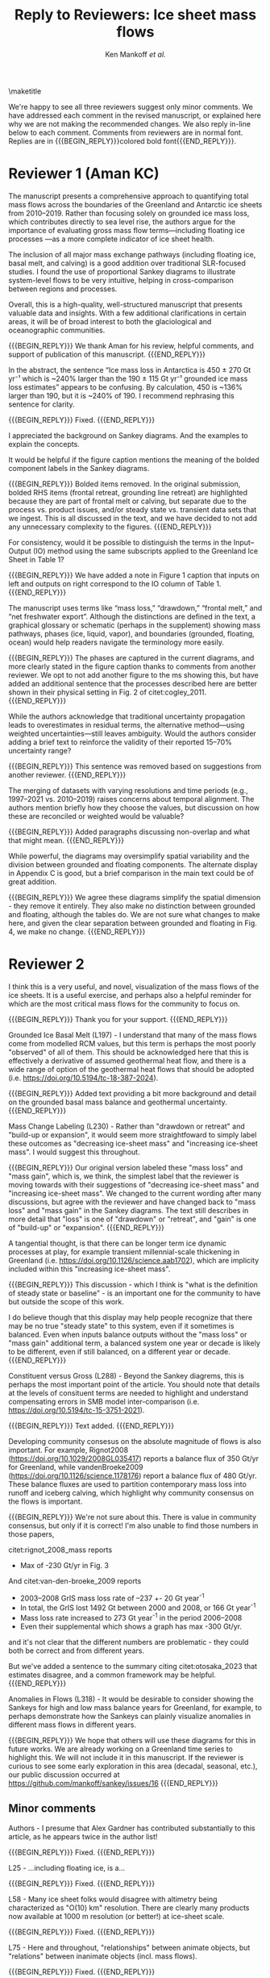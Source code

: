 #+TITLE: Reply to Reviewers: Ice sheet mass flows
#+AUTHOR: Ken Mankoff /et al./
#+EMAIL:
#+DATE:
#+DESCRIPTION:
#+KEYWORDS:
#+OPTIONS:   H:4 num:4 toc:nil \n:nil ::t |:t ^:{} -:t f:t *:t <:t
#+EXCLUDE_TAGS: noexport
#+ARCHIVE: ::* Archive

#+MACRO: BEGIN_REPLY @@latex:{\bfseries\color{brown}@@ @@odt:<text:span text:style-name="Bold">@@
#+MACRO: END_REPLY @@latex:}@@ @@odt:</text:span>@@

\maketitle

We're happy to see all three reviewers suggest only minor comments. We have addressed each comment in the revised manuscript, or explained here why we are not making the recommended changes. We also reply in-line below to each comment. Comments from reviewers are in normal font. Replies are in {{{BEGIN_REPLY}}}colored bold font{{{END_REPLY}}}.

\tableofcontents

* Reviewer 1 (Aman KC)

The manuscript presents a comprehensive approach to quantifying total mass flows across the boundaries of the Greenland and Antarctic ice sheets from 2010–2019. Rather than focusing solely on grounded ice mass loss, which contributes directly to sea level rise, the authors argue for the importance of evaluating gross mass flow terms—including floating ice processes —as a more complete indicator of ice sheet health.

The inclusion of all major mass exchange pathways (including floating ice, basal melt, and calving) is a good addition over traditional SLR-focused studies. I found the use of proportional Sankey diagrams to illustrate system-level flows to be very intuitive, helping in cross-comparison between regions and processes.

Overall, this is a high-quality, well-structured manuscript that presents valuable data and insights. With a few additional clarifications in certain areas, it will be of broad interest to both the glaciological and oceanographic communities.

{{{BEGIN_REPLY}}}
We thank Aman for his review, helpful comments, and support of publication of this manuscript.
{{{END_REPLY}}}

In the abstract, the sentence “Ice mass loss in Antarctica is 450 ± 270 Gt yr⁻¹ which is ~240% larger than the 190 ± 115 Gt yr⁻¹ grounded ice mass loss estimates” appears to be confusing. By calculation, 450 is ~136% larger than 190, but it is ~240% of 190. I recommend rephrasing this sentence for clarity.

{{{BEGIN_REPLY}}}
Fixed.
{{{END_REPLY}}}

I appreciated the background on Sankey diagrams. And the examples to explain the concepts.

It would be helpful if the figure caption mentions the meaning of the bolded component labels in the Sankey diagrams.

{{{BEGIN_REPLY}}}
Bolded items removed. In the original submission, bolded RHS items (frontal retreat, grounding line retreat) are highlighted because they are part of frontal melt or calving, but separate due to the process vs. product issues, and/or steady state vs. transient data sets that we ingest. This is all discussed in the text, and we have decided to not add any unnecessary complexity to the figures.
{{{END_REPLY}}}

For consistency, would it be possible to distinguish the terms in the Input–Output (IO) method using the same subscripts applied to the Greenland Ice Sheet in Table 1?

{{{BEGIN_REPLY}}}
We have added a note in Figure 1 caption that inputs on left and outputs on right correspond to the IO column of Table 1.
{{{END_REPLY}}}

The manuscript uses terms like “mass loss,” “drawdown,” “frontal melt,” and “net freshwater export”. Although the distinctions are defined in the text, a graphical glossary or schematic (perhaps in the supplement) showing mass pathways, phases (ice, liquid, vapor), and boundaries (grounded, floating, ocean) would help readers navigate the terminology more easily.

{{{BEGIN_REPLY}}}
The phases are captured in the current diagrams, and more clearly stated in the figure caption thanks to comments from another reviewer. We opt to not add another figure to the ms showing this, but have added an additional sentence that the processes described here are better shown in their physical setting in Fig. 2 of citet:cogley_2011.
{{{END_REPLY}}}

While the authors acknowledge that traditional uncertainty propagation leads to overestimates in residual terms, the alternative method—using weighted uncertainties—still leaves ambiguity. Would the authors consider adding a brief text to reinforce the validity of their reported 15–70% uncertainty range?

{{{BEGIN_REPLY}}}
This sentence was removed based on suggestions from another reviewer.
{{{END_REPLY}}}

The merging of datasets with varying resolutions and time periods (e.g., 1997–2021 vs. 2010–2019) raises concerns about temporal alignment. The authors mention briefly how they choose the values, but discussion on how these are reconciled or weighted would be valuable?

{{{BEGIN_REPLY}}}
Added paragraphs discussing non-overlap and what that might mean.
{{{END_REPLY}}}

While powerful, the diagrams may oversimplify spatial variability and the division between grounded and floating components. The alternate display in Appendix C is good, but a brief comparison in the main text could be of great addition.

{{{BEGIN_REPLY}}}
We agree these diagrams simplify the spatial dimension - they remove it entirely. They also make no distinction between grounded and floating, although the tables do. We are not sure what changes to make here, and given the clear separation between grounded and floating in Fig. 4, we make no change.
{{{END_REPLY}}}

* Reviewer 2

I think this is a very useful, and novel, visualization of the mass flows of the ice sheets. It is a useful exercise, and perhaps also a helpful reminder for which are the most critical mass flows for the community to focus on.

{{{BEGIN_REPLY}}}
Thank you for your support.
{{{END_REPLY}}}

Grounded Ice Basal Melt (L197) - I understand that many of the mass flows come from modelled RCM values, but this term is perhaps the most poorly "observed" of all of them. This should be acknowledged here that this is effectively a derivative of assumed geothermal heat flow, and there is a wide range of option of the geothermal heat flows that should be adopted (i.e. https://doi.org/10.5194/tc-18-387-2024).

{{{BEGIN_REPLY}}}
Added text providing a bit more background and detail on the grounded basal mass balance and geothermal uncertainty.
{{{END_REPLY}}}

Mass Change Labeling (L230) - Rather than "drawdown or retreat" and "build-up or expansion", it would seem more straightfoward to simply label these outcomes as "decreasing ice-sheet mass" and "increasing ice-sheet mass". I would suggest this throughout.

{{{BEGIN_REPLY}}}
Our original version labeled these "mass loss" and "mass gain", which is, we think, the simplest label that the reviewer is moving towards with their suggestions of "decreasing ice-sheet mass" and "increasing ice-sheet mass". We changed to the current wording after many discussions, but agree with the reviewer and have changed back to "mass loss" and "mass gain" in the Sankey diagrams. The text still describes in more detail that "loss" is one of "drawdown" or "retreat", and "gain" is one of "build-up" or "expansion".
{{{END_REPLY}}}

A tangential thought, is that there can be longer term ice dynamic processes at play, for example transient millennial-scale thickening in Greenland (i.e. https://doi.org/10.1126/science.aab1702), which are implicity included within this "increasing ice-sheet mass".

{{{BEGIN_REPLY}}}
This discussion - which I think is "what is the definition of steady state or baseline" - is an important one for the community to have but outside the scope of this work.

I do believe though that this display may help people recognize that there may be no true "steady state" to this system, even if it sometimes is balanced. Even when inputs balance outputs without the "mass loss" or "mass gain" additional term, a balanced system one year or decade is likely to be different, even if still balanced, on a different year or decade.
{{{END_REPLY}}}

Constituent versus Gross (L288) - Beyond the Sankey diagrems, this is perhaps the most important point of the article. You should note that details at the levels of consituent terms are needed to highlight and understand compensating errors in SMB model inter-comparison (i.e. https://doi.org/10.5194/tc-15-3751-2021).

{{{BEGIN_REPLY}}}
Text added.
{{{END_REPLY}}}

Developing community consesus on the absolute magnitude of flows is also important. For example, Rignot2008 (https://doi.org/10.1029/2008GL035417) reports a balance flux of 350 Gt/yr for Greenland, while vandenBroeke2009 (https://doi.org/10.1126/science.1178176) report a balance flux of 480 Gt/yr. These balance fluxes are used to partition contemporary mass loss into runoff and iceberg calving, which highlight why community consensus on the flows is important.

{{{BEGIN_REPLY}}}
We're not sure about this. There is value in community consensus, but only if it is correct! I'm also unable to find those numbers in those papers,

citet:rignot_2008_mass reports
+ Max of -230 Gt/yr in Fig. 3

And citet:van-den-broeke_2009 reports
+ 2003–2008 GrIS mass loss rate of –237 +- 20 Gt year^{-1}
+ In total, the GrIS lost 1492 Gt between 2000 and 2008, or 166 Gt year^{-1}
+ Mass loss rate increased to 273 Gt year^{-1} in the period 2006–2008
+ Even their supplemental which shows a graph has max -300 Gt/yr.

and it's not clear that the different numbers are problematic - they could both be correct and from different years.

But we've added a sentence to the summary citing citet:otosaka_2023 that estimates disagree, and a common framework may be helpful.
{{{END_REPLY}}}

Anomalies in Flows (L318) - It would be desirable to consider showing the Sankeys for high and low mass balance years for Greenland, for example, to perhaps demonstrate how the Sankeys can plainly visualize anomalies in different mass flows in different years.

{{{BEGIN_REPLY}}}
We hope that others will use these diagrams for this in future works. We are already working on a Greenland time series to highlight this. We will not include it in this manuscript. If the reviewer is curious to see some early exploration in this area (decadal, seasonal, etc.), our public discussion occurred at https://github.com/mankoff/sankey/issues/16
{{{END_REPLY}}}

** Minor comments

Authors - I presume that Alex Gardner has contributed substantially to this article, as he appears twice in the author list!

{{{BEGIN_REPLY}}}
Fixed.
{{{END_REPLY}}}

L25 - ...including floating ice, is a...

{{{BEGIN_REPLY}}}
Fixed.
{{{END_REPLY}}}

L58 - Many ice sheet folks would disagree with altimetry being characterized as "O(10) km" resolution. There are clearly many products now available at 1000 m resolution (or better!) at ice-sheet scale.

{{{BEGIN_REPLY}}}
Fixed.
{{{END_REPLY}}}

L75 - Here and throughout, "relationships" between animate objects, but "relations" between inanimate objects (incl. mass flows).

{{{BEGIN_REPLY}}}
Fixed.
{{{END_REPLY}}}

L114/128 - "RCM" has not just been introduced, and probably should not until the methods section.

{{{BEGIN_REPLY}}}
RCM is defined at line 64
{{{END_REPLY}}}

In the first L114 instance, for example, it should be "...leaving the ice sheet." if you are introducing processes.

{{{BEGIN_REPLY}}}
We changed the use at L114 from "leaves the RCM" to "leaves the ice sheet" as suggested.
{{{END_REPLY}}}

L124 - You should, for consistency, also state the ice sheet density you are assuming for converting volume changes to water mass flow.

{{{BEGIN_REPLY}}}
For consistency we have removed mention of volume flow rates, because we only report mass flow rates here (even though the two are the same value). The data we ingest report values in mass dimensions and units (even if using the 'volume method'), and the upstream products likely use complicated and multiple values for converting volume to mass - for example, firn models with varying density. We feel that addressing this is out of scope, given that we do not do any of these calculations or conversions here.
{{{END_REPLY}}}

L246 - It is odd to see GMB uncertainties expressed in %. There should perhaps be a sentence introducing GMB uncertainties in their native Gt/yr and then converting this into percentages of the mass flow.

{{{BEGIN_REPLY}}}
We have removed this sentence and here just refer readers to Table 4 which has uncertainty in both Gt yr^{-1} and %.
{{{END_REPLY}}}

L266 - Extra space before the period.

{{{BEGIN_REPLY}}}
Fixed.
{{{END_REPLY}}}

L299 - Perhaps "ignored" is better than "removed"

{{{BEGIN_REPLY}}}
Perhaps. I'll leave it and let an editor weigh in if they have an opinion. I think this is a frame-of-reference issue. The information is both ignored and removed by the people combining the terms and not reporting constituent terms. The information has been removed for downstream users. I think I'm usually thinking of the latter: Known or unknown future users of a product who no longer have access to relevant information because it was removed.
{{{END_REPLY}}}

Figure 1 - Caption should specify "grey is solid phase, blue is liquid phase, and yellow is gas phase" (i.e. "solid phase" instead of "ice" -- or make the other phases "water" and "water vapor" for consistency across phases). 

{{{BEGIN_REPLY}}}
Done.
{{{END_REPLY}}}

I wonder if the "drawdown or retreat" arrow should be black, rather than colored?

{{{BEGIN_REPLY}}}
This is of primary interest to a lot of people, so we choose to keep it highlighted red if loss, black if gain.
{{{END_REPLY}}}

Figure 2 - Blue, not black, outline on the Frontal retreat flux (also in Figure 1).

{{{BEGIN_REPLY}}}
Fixed. The Frontal Retreat was both bolded and blue outline because it is different. It is the transient term portion of discharge (split into calving frontal melt) and it is both a solid process (calving) and a melt process (frontal melt), hence the gray interior and blue outline. Making it gray interior / black outline removes the liquid component. Ideally this would be a gray/blue hatched interior, but this level of detail is beyond my \latex TikZ skills, so we will make it gray/black and add a note in the text.
{{{END_REPLY}}}

Figure 4 - It would seem preferrable to use the same figure format (i.e. colors and arrows) for this figure as the preceeding figures, even if you must note that the arrow scales are different between figures.

{{{BEGIN_REPLY}}}
We agree, but this is an entirely different software tool to generate this figure, and a non-trivial effort to make them visually identical. We will defer to the editorial team, and make the changes if the editor requests it, and/or support the Journal of Glaciology graphics team if this falls under their purview.
{{{END_REPLY}}}

* Reviewer 3

** Summary

The authors present Greenland and Antarctic mass changes as freshwater mass flow rates, quantifying mass changes of both grounded and floating ice, as well as the constituent inputs and outputs, for the time period 2010-2019. Mass flow is represented visually using Sankey diagrams for both Greenland and Antarctica. This approach is a valuable addition to estimates of ice sheet mass balance, which is typically reported only as a single value or a time series, as it allows for a more comprehensive understanding of ice sheet health and freshwater discharge to the ocean. A limitation of the approach, however, is that it relies on data products and model outputs with various degrees of uncertainty and different temporal resolutions. Though this method requires estimates and simplifications, the reasoning behind these is generally explained in the manuscript, and weaknesses are acknowledged. The manuscript is well-written and is worthy of publication with only minor edits.

{{{BEGIN_REPLY}}}
We thank the reviewer for their support.
{{{END_REPLY}}}

** General Comments

How could this approach be used to show changes in mass flow through time? As it is, we just see an average of all the changes over roughly a decade. I imagine it could be difficult to improve the temporal resolution using data from so many different sources and models, but is there a way to present these data as some sort of time series? This is not required for the current manuscript, just something to think about if advocating for other researchers to consider this approach when reporting mass balance.

{{{BEGIN_REPLY}}}
Changes through time will be shown in a future ms, but if the reviewer would like to see some thoughts on this the discussion happened in public here: https://github.com/mankoff/sankey/issues/16. The current best method we have come up with to show a times series is using a multi-panel plot.

If all inputs were times series, it would be easy to make figures for any time span. This is generally the case in Greenland with a more mature and operational data product ecosystem. In Antarctica, there are fewer products and of those, more have been reported as decadal average rather than time series.
{{{END_REPLY}}}

The Sankey diagrams are an interesting way to show the components of mass change/flow, though it is a bit counterintuitive that mass loss is a balancing input and mass gain is a balancing output. It just took a minute of thinking to understand why this is.

{{{BEGIN_REPLY}}}
We agree. We hope the text explanation of why mass loss is an input and mass gain is an output helped reduce the thinking time. This is one reason we ended up using "drawdown or retreat" instead of "mass loss". But that word choice may not have helped and due to comments from another reviewer we have returned to "mass loss" as an input.
{{{END_REPLY}}}

** Specific Comments

Line 108: I was surprised to see that the estimates of mass flow include peripheral glaciers – so it is not just the ice sheets as I assumed from the title. Why did you decide to include peripheral glaciers?

{{{BEGIN_REPLY}}}
In Antarctica it is not easy to remove peripheral glaciers. And once we started including floating ice, the focus moves away from the traditional 'grounded ice sheet' to a more holistic view of 'regional ice sheet health' in which case including all of the ice made sense to us. There was some minor internal disagreement on this choice. We leave the title, but add mention of peripheral glaciers in the abstract and elsewhere, and have added a section to Methods describing this decision.
{{{END_REPLY}}}

Lines 147-151: Some of these values seem somewhat arbitrary. How did you decide to increase the estimate of losses from 17 Gt per year to 20 Gt per year? (After reading about rounding later in the manuscript, I’m guessing this was just part of rounding?)

{{{BEGIN_REPLY}}}
We agree some values are somewhat arbitrary. We believe that many values are somewhat arbitrary in other works too, both those ingested here and those not ingested but treated elsewhere as a reference value. We believe the community would do better to more clearly acknowledge arbitrary decisions in all works.

To your specific question about rounding from 17 to 20: This was done prior to the tabular rounding to take into account the specific text from citet:kochtitzky_2023 who write, "Because our fluxgates were typically located tens to hundreds of meters lower than those in the similar studies (King et al., 2018; Mankoff et al., 2020), the melt correction for these studies would be higher than values presented herein, although it is beyond the scope of the current study to determine what those values would be". which is why we believe using the citet:kochtitzky_2023 value of 17 Gt yr^{-1} is too low.

We have added text describing this in more detail.
{{{END_REPLY}}}

Line 154: Not all glaciers in Greenland calve at the grounding line – some have floating fronts (seasonally or year-round), even if not typically considered to have an ice shelf (e.g., Jakobshavn, Helheim).

{{{BEGIN_REPLY}}}
Fixed. Text adjusted.
{{{END_REPLY}}}

Lines 260-263 – Rounding: What is the reasoning for this rounding? Just because there is so much uncertainty inherent in the data and methods?

{{{BEGIN_REPLY}}}
Correct. Added a clarification.
{{{END_REPLY}}}

Line 412: But is it really “total ice sheet mass change,” or does it also include the peripheral glaciers?

{{{BEGIN_REPLY}}}
Plus peripheral. Text adjusted.
{{{END_REPLY}}}

** Technical Corrections/Questions

Line 25: I think the comma should be after ice instead of after floating, to read “net freshwater volume flow rate across ice sheet boundaries, including floating ice, is a better metric of ice sheet health”

{{{BEGIN_REPLY}}}
Fixed.
{{{END_REPLY}}}

Lines 55 and 58: What do O(100) and O(10) mean?

{{{BEGIN_REPLY}}}
We apologize for the somewhat esoteric notation. In computer science Big-O notation represents the approximate runtime of a function. We used it here as a short-hand for order-of-magnitude. We have replaced it with \sim.
{{{END_REPLY}}}

Lines 220-222: I got lost in this very long sentence. Consider splitting into two sentences.

{{{BEGIN_REPLY}}}
Rewritten.
{{{END_REPLY}}}

Line 235: Should “combine” be “combined” here?

{{{BEGIN_REPLY}}}
Fixed.
{{{END_REPLY}}}

Line 239: I believe this should read: “For derived mass loss and mass gain, traditional uncertainty propagation…”

{{{BEGIN_REPLY}}}
Fixed.
{{{END_REPLY}}}

Lines 261-262: This doesn’t make sense – “In Table 2 we round to 1, with the exception of values less than 0.5 and greater than 0 which are rounded to 1.” I think you mean “In Table 2 we round to the nearest whole number…”?

{{{BEGIN_REPLY}}}
Fixed.
{{{END_REPLY}}}

Line 262: “value” should be “values”

{{{BEGIN_REPLY}}}
Fixed.
{{{END_REPLY}}}

* References
:PROPERTIES:
:clearpage: t
:END:

\printbibliography[heading=none]

* LaTeX Header 						      :ignore:
#+LaTeX_CLASS_OPTIONS: [article,a4paper,times,12pt]

#+BEGIN_SRC elisp :exports none
(org-add-link-type
 "citet"  (lambda (key) (kdm/org-pdf-open key))
 (lambda (path desc format)
   (cond
    ((eq format 'latex) (format "\\cite{%s}" path))
    ((eq format 'ascii) (format "%s" desc))
    )))
(org-add-link-type
 "citep"  (lambda (key) (kdm/org-pdf-open key))
 (lambda (path desc format)
   (cond
    ((eq format 'latex) (format "\\citep{%s}" path))
    ((eq format 'ascii) (format "%s" desc))
    )))

(setq-local org-latex-title-command "")
#+END_SRC

#+RESULTS:

** References                                             :ignore:

#+LATEX_HEADER_EXTRA:%\usepackage[bibstyle=authoryear,firstinits=true,maxbibnames=99]{biblatex}
#+LATEX_HEADER_EXTRA: \usepackage[hyperref=true,
#+LATEX_HEADER_EXTRA:             %sorting=none, 
#+LATEX_HEADER_EXTRA:             sorting=nyt,
#+LATEX_HEADER_EXTRA:             %style=numeric, 
#+LATEX_HEADER_EXTRA:             style=authoryear,
#+LATEX_HEADER_EXTRA:             %defernumbers=true, 
#+LATEX_HEADER_EXTRA:             firstinits=true, 
#+LATEX_HEADER_EXTRA:             uniquename=false,
#+LATEX_HEADER_EXTRA:             uniquelist=false,
#+LATEX_HEADER_EXTRA:             %uniquelist=minyear,
#+LATEX_HEADER_EXTRA:             maxnames=99, 
#+LATEX_HEADER_EXTRA:             maxcitenames=1]{biblatex}
# # #+LATEX_HEADER_EXTRA:\addbibresource{Library.bib,/Users/mankoff/Dropbox/Backup/Library.bib}
#+LATEX_HEADER_EXTRA:\addbibresource{/home/kdm/Documents/Papers/library.bib}
#+LATEX_HEADER_EXTRA:\addbibresource{../library.bib}
#+LATEX_HEADER_EXTRA: \renewbibmacro{in:}{}

# biber <texfile><.NOEXT> --output_format bibtex

# http://tex.stackexchange.com/a/5779/360
#+LATEX_HEADER_EXTRA: % Don't print URL if DOI field exists
#+LATEX_HEADER_EXTRA: \DeclareFieldFormat{url}{%
#+LATEX_HEADER_EXTRA:   \iffieldundef{doi}{%
#+LATEX_HEADER_EXTRA:     \mkbibacro{URL}\addcolon\space\url{#1}%
#+LATEX_HEADER_EXTRA:   }{%
#+LATEX_HEADER_EXTRA:   }%
#+LATEX_HEADER_EXTRA: }
#+LATEX_HEADER_EXTRA: % Don't print URL if DOI field exists
#+LATEX_HEADER_EXTRA: \DeclareFieldFormat{urldate}{%
#+LATEX_HEADER_EXTRA:   \iffieldundef{doi}{%
#+LATEX_HEADER_EXTRA:     \mkbibparens{\bibstring{urlseen}\space#1}%
#+LATEX_HEADER_EXTRA:   }{%
#+LATEX_HEADER_EXTRA:   }%
#+LATEX_HEADER_EXTRA: }

#+LATEX_HEADER_EXTRA: \renewbibmacro*{journal+issuetitle}{%
#+LATEX_HEADER_EXTRA: \usebibmacro{journal}%
#+LATEX_HEADER_EXTRA: \setunit*{\addspace}%
#+LATEX_HEADER_EXTRA: \iffieldundef{series}
#+LATEX_HEADER_EXTRA: {}
#+LATEX_HEADER_EXTRA: {\newunit
#+LATEX_HEADER_EXTRA: \printfield{series}%
#+LATEX_HEADER_EXTRA: \setunit{\addspace}}%
#+LATEX_HEADER_EXTRA: \usebibmacro{issue+date}%
#+LATEX_HEADER_EXTRA: \setunit{\addcomma\space}%
#+LATEX_HEADER_EXTRA: \usebibmacro{volume+number+eid}%
#+LATEX_HEADER_EXTRA: \setunit{\addcolon\space}%
#+LATEX_HEADER_EXTRA: \usebibmacro{issue}%
#+LATEX_HEADER_EXTRA: \newunit}

#+LATEX_HEADER_EXTRA: \newbibmacro*{issue+date}{%
#+LATEX_HEADER_EXTRA: \iffieldundef{issue}
#+LATEX_HEADER_EXTRA: {. \usebibmacro{date}}
#+LATEX_HEADER_EXTRA: {\printfield{issue}%
#+LATEX_HEADER_EXTRA: \setunit*{\addspace}%
#+LATEX_HEADER_EXTRA: \usebibmacro{date}}%
#+LATEX_HEADER_EXTRA: \newunit}

#+LATEX_HEADER_EXTRA: \renewbibmacro*{volume+number+eid}{%
#+LATEX_HEADER_EXTRA: \printfield{volume}%
#+LATEX_HEADER_EXTRA: \setunit*{\addnbspace}% NEW (optional); there's also #+LATEX_HEADER_EXTRA: \addnbthinspace
#+LATEX_HEADER_EXTRA: \printfield{number}%
#+LATEX_HEADER_EXTRA: \setunit{\addcomma\space}%
#+LATEX_HEADER_EXTRA: \printfield{eid}}
#+LATEX_HEADER_EXTRA: \DeclareFieldFormat[article]{number}{\mkbibparens{#1}}

#+LATEX_HEADER_EXTRA: \DeclareFieldFormat{pages}{#1}

** Page and Fonts                                         :ignore:

#+LATEX_HEADER_EXTRA: \pdfpagewidth 8.5in
#+LATEX_HEADER_EXTRA: \pdfpageheight 11in
#+LATEX_HEADER_EXTRA:  \usepackage{setspace}
#+LATEX_HEADER_EXTRA:  \usepackage{hyperref} % links (citations, references, URLs, etc.)
#+LATEX_HEADER_EXTRA:  \usepackage{fixltx2e} % fix some bugs. Require proper coding of equations...
#+LATEX_HEADER_EXTRA:  \usepackage{enumitem}\setlist{nosep} % shrink space between bullets
#+LATEX_HEADER_EXTRA:  \usepackage{lmodern}  % better i18n Postscript version of Knuth's cm fonts
#+LATEX_HEADER_EXTRA:  \usepackage[final,protrusion=true,expansion=true]{microtype} % nice font tweaks
#+LATEX_HEADER_EXTRA:  \usepackage[small,compact, sf]{titlesec} % reduce space
#+LATEX_HEADER_EXTRA:  \usepackage[margin=1in]{geometry} % set page margins automatically 
#+LATEX_HEADER_EXTRA:  \usepackage[parfill]{parskip}  % paragraphs have vert space not indent
#+LATEX_HEADER_EXTRA:  %\usepackage{paralist} %\begin{compactitem} http://www.howtotex.com/packages/compact-lists-with-paralist
#+LATEX_HEADER_EXTRA:  \usepackage[T1]{fontenc}
#+LATEX_HEADER_EXTRA:  \usepackage[sc]{mathpazo} % Palatino font
#+LATEX_HEADER_EXTRA:  \usepackage{fancyref} % \fref{fig:foo} makes everything pretty...
#+LATEX_HEADER_EXTRA:  \usepackage{flafter} % make sure figures do not appear before their text:    
#+LATEX_HEADER_EXTRA:  \usepackage[all]{hypcap} % links from go to top of table/image, not bottom.
#+LATEX_HEADER_EXTRA:  \usepackage[section]{placeins} % floats get placed in the section
#+LATEX_HEADER_EXTRA:  \usepackage{siunitx}
#+LATEX_HEADER_EXTRA:  \usepackage{commath} % \dif, \od, \pd, \md, etc.
#+LATEX_HEADER_EXTRA:  \usepackage{amsmath} % provides \eqref which adds []'s. 
#+LATEX_HEADER_EXTRA:  %\numberwithin{equation}{section} % reference equations as [3.42] rather than 42.
#+LATEX_HEADER_EXTRA:  \usepackage{amsfonts} % I hear these are also good to load
#+LATEX_HEADER_EXTRA:  \usepackage{amssymb} % I hear these are also good to load
#+LATEX_HEADER_EXTRA:  \usepackage[all]{onlyamsmath} % don't allow $$, eqnarray, etc.
#+LATEX_HEADER_EXTRA:  %\usepackage{tocbibind} % add bib to toc

** Code                                                   :ignore:
# #+LATEX_HEADER_EXTRA:  \usepackage[gobble=auto]{pythontex}
# #+LATEX_HEADER_EXTRA:  \setpythontexworkingdir{./}
# #+LATEX_HEADER_EXTRA:  \usepackage{minted}
# #+LATEX_HEADER_EXTRA:  \usemintedstyle{emacs}
# #+LATEX_HEADER_EXTRA:  \newminted{common-lisp}{fontsize=\footnotesize}
#+LATEX_HEADER_EXTRA: \BeforeBeginEnvironment{minted}{\begin{mdframed}}
#+LATEX_HEADER_EXTRA: \AfterEndEnvironment{minted}{\end{mdframed}}
** Hyperref                                               :ignore:
#+LATEX_HEADER_EXTRA:  %\usepackage{datetime}\renewcommand{\dateseparator}{-}
#+LATEX_HEADER_EXTRA:  \usepackage{xspace} % smart spaces
#+LATEX_HEADER_EXTRA:  \hypersetup{
#+LATEX_HEADER_EXTRA:    colorlinks=false,       % links are colored
#+LATEX_HEADER_EXTRA:    urlcolor=blue,    % color of external links
#+LATEX_HEADER_EXTRA:    linkcolor=blue,   % color of internal links
#+LATEX_HEADER_EXTRA:    citecolor=blue,   % color of links to bibliography
#+LATEX_HEADER_EXTRA:    draft=false, % link even in draft mode
#+LATEX_HEADER_EXTRA:    bookmarksopen=true, % ?
#+LATEX_HEADER_EXTRA:    pdfdisplaydoctitle=true}
#+LATEX_HEADER_EXTRA:  \renewcommand{\textfraction}{0.05}
#+LATEX_HEADER_EXTRA:  \renewcommand{\topfraction}{0.8}
#+LATEX_HEADER_EXTRA:  \renewcommand{\bottomfraction}{0.8}
#+LATEX_HEADER_EXTRA:  \renewcommand{\floatpagefraction}{0.75}

** Figures                                                :ignore:
#+LATEX_HEADER_EXTRA:  \usepackage{pdfpages}
#+LATEX_HEADER_EXTRA:  \usepackage[final]{graphicx} % [final] means show figs in draft mode
#+LATEX_HEADER_EXTRA:  \setkeys{Gin}{draft=false}
#+LATEX_HEADER_EXTRA:  %\usepackage{wrapfig}
#+LATEX_HEADER_EXTRA:  %\usepackage[Export]{adjustbox} % http://latex-alive.tumblr.com/post/81481408449
#+LATEX_HEADER_EXTRA:  %\adjustboxset{max size={\textwidth}{0.7\textheight}}
#+LATEX_HEADER_EXTRA:  \usepackage{mdframed}

** Draft Mode                                             :ignore:
# DRAFT
#+LATEX_HEADER_EXTRA:  \usepackage{ifdraft} % used for conditional stuff
#+LATEX_HEADER_EXTRA:  % \ifdraft{
#+LATEX_HEADER_EXTRA:  %   \usepackage{draftwatermark}
#+LATEX_HEADER_EXTRA:  %   \SetWatermarkText{DRAFT}
#+LATEX_HEADER_EXTRA:  %   \SetWatermarkLightness{0.95}
#+LATEX_HEADER_EXTRA:  %   \SetWatermarkScale{2}}{}
#+LATEX_HEADER_EXTRA:  \ifdraft{\usepackage{lineno}\linenumbers\modulolinenumbers[5]}{}
#+LATEX_HEADER_EXTRA:  \ifdraft{\doublespacing}{}
#+LATEX_HEADER_EXTRA:  %\ifdraft{\usepackage{showlabels}}{}

** Header/Footer                                          :ignore:
# Header/footer
#+LATEX_HEADER_EXTRA:  \usepackage{lastpage} % used in the footer of fancyheader
#+LATEX_HEADER_EXTRA:  \usepackage{fancyhdr}
#+LATEX_HEADER_EXTRA:  \pagestyle{fancyplain}
#+LATEX_HEADER_EXTRA:  \lhead{}\chead{}\rhead{}
#+LATEX_HEADER_EXTRA:  \lfoot{}\cfoot{}\rfoot{}
#+LATEX_HEADER_EXTRA:  \lfoot{K. D. Mankoff} 
#+LATEX_HEADER_EXTRA:  \rfoot{p. \thepage\ of \pageref*{LastPage}} % * means no link
#+LATEX_HEADER_EXTRA:  \ifdraft{\chead{DRAFT -- DO NOT DISTRIBUTE}}{}
#+LATEX_HEADER_EXTRA:  \renewcommand{\headrulewidth}{0.0pt} % no bars but thanks anyway.
#+LATEX_HEADER_EXTRA:  \renewcommand{\footrulewidth}{0.0pt} 
** COMMENT GitInfo                                                :ignore:
# GitInfo
#+LATEX_HEADER_EXTRA: \usepackage[mark,missing={master}]{gitinfo2}
#+LATEX_HEADER_EXTRA: \renewcommand{\gitMark}{\gitBranch\,@\,\gitAbbrevHash{}\gitDirty\,[\gitAuthorDate]}

** Embedded file                                          :ignore:
#+LATEX_HEADER_EXTRA: \usepackage{embedfile}
#+LATEX_HEADER_EXTRA: \embedfile{\jobname.org}

* TODO QC 							   :noexport:

(langtool-check)
(langtool-correct-buffer)
(langtool-check-done)

Export as ASCII, then,

#+BEGIN_SRC emacs-lisp :results none :eval no-export
(setq org-ascii-text-width 80)
(org-ascii-export-to-ascii)
#+END_SRC

#+BEGIN_SRC sh :cmdline "-i" :results output :eval no-export
this='org.txt'
aspell list < $this | sort | uniq
echo "\n"

declare -a cmds=("word_weasel" "word_dupe" "word_passive" "style" "diction -s")
for cmd in "${cmds[@]}"; do
    echo "###\n### $cmd\n###"
    #echo $cmd $this
    ${cmd} ${this}
    echo "\n"
done
#+END_SRC
#+RESULTS:

* LaTeXdiff							   :noexport:

#+BEGIN_SRC sh :results verbatim :results none :eval no-export
cd ..
OLD=ms.10a3fca.tex
NEW=ms.tex
latexdiff $OLD $NEW > diff.tex

# latexdiff --exclude-textcmd=href --exclude-textcmd=hyperref $OLD $NEW > diff.tex

sed s/colorlinks=true/colorlinks=false/ diff.tex > tmp.tex
mv tmp.tex diff.tex
# latexmk diff.tex
#+END_SRC
#+RESULTS:


